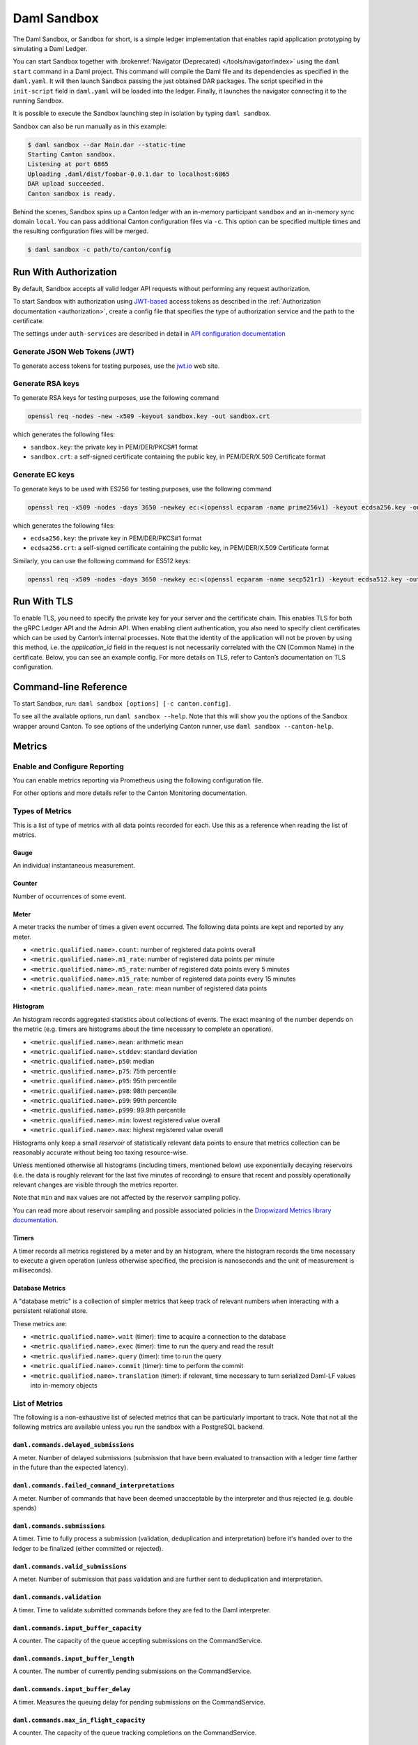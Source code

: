 .. Copyright (c) 2023 Digital Asset (Switzerland) GmbH and/or its affiliates. All rights reserved.
.. SPDX-License-Identifier: Apache-2.0

.. _sandbox-manual:

Daml Sandbox
##################

The Daml Sandbox, or Sandbox for short, is a simple ledger implementation that enables rapid application prototyping by simulating a Daml Ledger.

You can start Sandbox together with :brokenref:`Navigator (Deprecated) </tools/navigator/index>` using the ``daml start`` command in a Daml project. This command will compile the Daml file and its dependencies as specified in the ``daml.yaml``. It will then launch Sandbox passing the just obtained DAR packages. The script specified in the ``init-script`` field in ``daml.yaml`` will be loaded into the ledger. Finally, it launches the navigator connecting it to the running Sandbox.

It is possible to execute the Sandbox launching step in isolation by typing ``daml sandbox``.

Sandbox can also be run manually as in this example:

.. code-block:: none

  $ daml sandbox --dar Main.dar --static-time
  Starting Canton sandbox.
  Listening at port 6865
  Uploading .daml/dist/foobar-0.0.1.dar to localhost:6865
  DAR upload succeeded.
  Canton sandbox is ready.

Behind the scenes, Sandbox spins up a Canton ledger with an in-memory
participant ``sandbox`` and an in-memory sync domain ``local``. You can pass additional
Canton configuration files via ``-c``. This option can be specified multiple times and
the resulting configuration files will be merged.

.. code-block:: none

   $ daml sandbox -c path/to/canton/config

.. _sandbox-authorization:

Run With Authorization
**********************

By default, Sandbox accepts all valid ledger API requests without performing any request authorization.

To start Sandbox with authorization using `JWT-based <https://jwt.io/>`__
access tokens as described in the
:ref:`Authorization documentation <authorization>`, create a
config file that specifies the type of
authorization service and the path to the certificate.

.. code-block:: none
   :caption: auth.conf

   canton.participants.sandbox.ledger-api.auth-services = [{
       // type can be
       //   jwt-rs-256-crt
       //   jwt-es-256-crt
       //   jwt-es-512-crt
       //   jwt-rs-256-jwks with an additional url
       //   unsafe-jwt-hmac-256 with an additional secret
       type = jwt-rs-256-crt
       certificate = my-certificate.cert
   }]

The settings under ``auth-services`` are described in detail in `API configuration documentation </canton/usermanual/apis.html#jwt-authorization>`__


Generate JSON Web Tokens (JWT)
==============================

To generate access tokens for testing purposes, use the `jwt.io <https://jwt.io/>`__ web site.


Generate RSA keys
=================

To generate RSA keys for testing purposes, use the following command

.. code-block:: none

  openssl req -nodes -new -x509 -keyout sandbox.key -out sandbox.crt

which generates the following files:

- ``sandbox.key``: the private key in PEM/DER/PKCS#1 format
- ``sandbox.crt``: a self-signed certificate containing the public key, in PEM/DER/X.509 Certificate format

Generate EC keys
================

To generate keys to be used with ES256 for testing purposes, use the following command

.. code-block:: none

  openssl req -x509 -nodes -days 3650 -newkey ec:<(openssl ecparam -name prime256v1) -keyout ecdsa256.key -out ecdsa256.crt

which generates the following files:

- ``ecdsa256.key``: the private key in PEM/DER/PKCS#1 format
- ``ecdsa256.crt``: a self-signed certificate containing the public key, in PEM/DER/X.509 Certificate format

Similarly, you can use the following command for ES512 keys:

.. code-block:: none

  openssl req -x509 -nodes -days 3650 -newkey ec:<(openssl ecparam -name secp521r1) -keyout ecdsa512.key -out ecdsa512.crt

.. _sandbox-tls:

Run With TLS
************

To enable TLS, you need to specify the private key for your server and
the certificate chain. This enables TLS for both the gRPC Ledger API and
the Admin API. When enabling client authentication, you also
need to specify client certificates which can be used by Canton’s
internal processes. Note that the identity of the application
will not be proven by using this method, i.e. the `application_id` field in the request
is not necessarily correlated with the CN (Common Name) in the certificate.
Below, you can see an example config. For more details on TLS, refer to
Canton’s documentation on TLS configuration.


.. code-block:: none
   :caption: tls.conf

   canton.participants.sandbox.ledger-api {
     tls {
       // the certificate to be used by the server
       cert-chain-file = "./tls/ledger-api.crt"
       // private key of the server
       private-key-file = "./tls/ledger-api.pem"
       // trust collection, which means that all client certificates will be verified using the trusted
       // certificates in this store. if omitted, the JVM default trust store is used.
       trust-collection-file = "./tls/root-ca.crt"
       // define whether clients need to authenticate as well (default not)
       client-auth = {
         // none, optional and require are supported
         type = require
         // If clients are required to authenticate as well, we need to provide a client
         // certificate and the key, as Canton has internal processes that need to connect to these
         // APIs. If the server certificate is trusted by the trust-collection, then you can
         // just use the server certificates. Otherwise, you need to create separate ones.
         admin-client {
           cert-chain-file = "./tls/admin-client.crt"
           private-key-file = "./tls/admin-client.pem"
         }
       }
     }
   }

Command-line Reference
**********************

To start Sandbox, run: ``daml sandbox [options] [-c canton.config]``.

To see all the available options, run ``daml sandbox --help``. Note
that this will show you the options of the Sandbox wrapper around
Canton. To see options of the underlying Canton runner, use
``daml sandbox --canton-help``.

Metrics
*******

Enable and Configure Reporting
==============================

You can enable metrics reporting via Prometheus using the following configuration file.

.. code-block:: none
   :caption: metrics.conf

   canton.monitoring.metrics.reporters = [{
     type = prometheus
     address = "localhost" // default
     port = 9000 // default
   }]

For other options and more details refer to the Canton Monitoring documentation.

Types of Metrics
================

This is a list of type of metrics with all data points recorded for each.
Use this as a reference when reading the list of metrics.

Gauge
-----

An individual instantaneous measurement.

Counter
-------

Number of occurrences of some event.

Meter
-----

A meter tracks the number of times a given event occurred. The following data
points are kept and reported by any meter.

- ``<metric.qualified.name>.count``: number of registered data points overall
- ``<metric.qualified.name>.m1_rate``: number of registered data points per minute
- ``<metric.qualified.name>.m5_rate``: number of registered data points every 5 minutes
- ``<metric.qualified.name>.m15_rate``: number of registered data points every 15 minutes
- ``<metric.qualified.name>.mean_rate``: mean number of registered data points

Histogram
---------

An histogram records aggregated statistics about collections of events.
The exact meaning of the number depends on the metric (e.g. timers
are histograms about the time necessary to complete an operation).

- ``<metric.qualified.name>.mean``: arithmetic mean
- ``<metric.qualified.name>.stddev``: standard deviation
- ``<metric.qualified.name>.p50``: median
- ``<metric.qualified.name>.p75``: 75th percentile
- ``<metric.qualified.name>.p95``: 95th percentile
- ``<metric.qualified.name>.p98``: 98th percentile
- ``<metric.qualified.name>.p99``: 99th percentile
- ``<metric.qualified.name>.p999``: 99.9th percentile
- ``<metric.qualified.name>.min``: lowest registered value overall
- ``<metric.qualified.name>.max``: highest registered value overall

Histograms only keep a small *reservoir* of statistically relevant data points
to ensure that metrics collection can be reasonably accurate without being
too taxing resource-wise.

Unless mentioned otherwise all histograms (including timers, mentioned below)
use exponentially decaying reservoirs (i.e. the data is roughly relevant for
the last five minutes of recording) to ensure that recent and possibly
operationally relevant changes are visible through the metrics reporter.

Note that ``min`` and ``max`` values are not affected by the reservoir sampling policy.

You can read more about reservoir sampling and possible associated policies
in the `Dropwizard Metrics library documentation <https://metrics.dropwizard.io/4.1.2/manual/core.html#man-core-histograms/>`__.

Timers
------

A timer records all metrics registered by a meter and by an histogram, where
the histogram records the time necessary to execute a given operation (unless
otherwise specified, the precision is nanoseconds and the unit of measurement
is milliseconds).

Database Metrics
----------------

A "database metric" is a collection of simpler metrics that keep track of
relevant numbers when interacting with a persistent relational store.

These metrics are:

- ``<metric.qualified.name>.wait`` (timer): time to acquire a connection to the database
- ``<metric.qualified.name>.exec`` (timer): time to run the query and read the result
- ``<metric.qualified.name>.query`` (timer): time to run the query
- ``<metric.qualified.name>.commit`` (timer): time to perform the commit
- ``<metric.qualified.name>.translation`` (timer): if relevant, time necessary to turn serialized Daml-LF values into in-memory objects

List of Metrics
===============

The following is a non-exhaustive list of selected metrics
that can be particularly important to track. Note that not
all the following metrics are available unless you run the
sandbox with a PostgreSQL backend.

``daml.commands.delayed_submissions``
-------------------------------------

A meter. Number of delayed submissions (submission that have been
evaluated to transaction with a ledger time farther in
the future than the expected latency).

``daml.commands.failed_command_interpretations``
------------------------------------------------

A meter. Number of commands that have been deemed unacceptable
by the interpreter and thus rejected (e.g. double spends)

``daml.commands.submissions``
-----------------------------

A timer. Time to fully process a submission (validation,
deduplication and interpretation) before it's handed over
to the ledger to be finalized (either committed or rejected).

``daml.commands.valid_submissions``
-----------------------------------

A meter. Number of submission that pass validation and are
further sent to deduplication and interpretation.

``daml.commands.validation``
----------------------------

A timer. Time to validate submitted commands before they are
fed to the Daml interpreter.

``daml.commands.input_buffer_capacity``
----------------------------------------------------

A counter. The capacity of the queue accepting submissions on
the CommandService.

``daml.commands.input_buffer_length``
--------------------------------------------------

A counter. The number of currently pending submissions on
the CommandService.

``daml.commands.input_buffer_delay``
-------------------------------------------------

A timer. Measures the queuing delay for pending submissions
on the CommandService.

``daml.commands.max_in_flight_capacity``
-----------------------------------------------------

A counter. The capacity of the queue tracking completions on
the CommandService.

``daml.commands.max_in_flight_length``
---------------------------------------------------

A counter. The number of currently pending completions on
the CommandService.


``daml.execution.get_lf_package``
---------------------------------

A timer. Time spent by the engine fetching the packages of compiled
Daml code necessary for interpretation.

``daml.execution.lookup_active_contract_count_per_execution``
-------------------------------------------------------------

A histogram. Number of active contracts fetched for each processed transaction.

``daml.execution.lookup_active_contract_per_execution``
-------------------------------------------------------

A timer. Time to fetch all active contracts necessary to process each transaction.

``daml.execution.lookup_active_contract``
-----------------------------------------

A timer. Time to fetch each individual active contract during interpretation.

``daml.execution.lookup_contract_key_count_per_execution``
----------------------------------------------------------

A histogram. Number of contract keys looked up for each processed transaction.

``daml.execution.lookup_contract_key_per_execution``
----------------------------------------------------

A timer. Time to lookup all contract keys necessary to process each transaction.

``daml.execution.lookup_contract_key``
--------------------------------------

A timer. Time to lookup each individual contract key during interpretation.

``daml.execution.retry``
------------------------

A meter. Overall number of interpretation retries attempted due to
mismatching ledger effective time.

``daml.execution.total``
------------------------

A timer. Time spent interpreting a valid command into a transaction
ready to be submitted to the ledger for finalization.

``daml.index.db.connection.api.server.pool``
--------------------------------------------

This namespace holds a number of interesting metrics about the
connection pool used to communicate with the persistent store
that underlies the index.

These metrics include:

- ``daml.index.db.connection.api.server.pool.Wait`` (timer): time spent waiting to acquire a connection
- ``daml.index.db.connection.api.server.pool.Usage`` (histogram): time spent using each acquired connection
- ``daml.index.db.connection.api.server.pool.TotalConnections`` (gauge): number or total connections
- ``daml.index.db.connection.api.server.pool.IdleConnections`` (gauge): number of idle connections
- ``daml.index.db.connection.api.server.pool.ActiveConnections`` (gauge): number of active connections
- ``daml.index.db.connection.api.server.pool.PendingConnections`` (gauge): number of threads waiting for a connection

``daml.index.db.get_active_contracts``
--------------------------------------

A database metric. Time spent retrieving a page of active contracts to be
served from the State Service. The page size is
configurable, please look at the CLI reference.

``daml.index.db.get_completions``
---------------------------------

A database metric. Time spent retrieving a page of command completions to be
served from the Command Completion Service. The page size is
configurable, please look at the CLI reference.

``daml.index.db.get_flat_transactions``
---------------------------------------

A database metric. Time spent retrieving a page of flat transactions to be
streamed from the Update Service. The page size is
configurable, please look at the CLI reference.

``daml.index.db.get_ledger_end``
--------------------------------

A database metric. Time spent retrieving the current ledger end. The count for this metric is expected to
be very high and always increasing as the indexed is queried for the latest updates.

``daml.index.db.get_ledger_id``
-------------------------------

A database metric. Time spent retrieving the ledger identifier.

``daml.index.db.get_transaction_trees``
---------------------------------------

A database metric. Time spent retrieving a page of flat transactions to be
streamed from the Update Service. The page size is
configurable, please look at the CLI reference.

``daml.index.db.load_all_parties``
----------------------------------

A database metric. Load the currently allocated parties so that
they are served via the Party Management Service.

``daml.index.db.load_archive``
------------------------------

A database metric. Time spent loading a package of compiled Daml code
so that it's given to the Daml interpreter when
needed.

``daml.index.db.load_configuration_entries``
--------------------------------------------

A database metric. Time to load the current entries in the log of
configuration entries. Used to verify whether a configuration
has been ultimately set.

``daml.index.db.load_package_entries``
--------------------------------------

A database metric. Time to load the current entries in the log of
package uploads. Used to verify whether a package
has been ultimately uploaded.

``daml.index.db.load_parties``
------------------------------

A database metric. Load the currently allocated parties so that
they are served via the Party Management Service.

``daml.index.db.load_party_entries``
------------------------------------

A database metric. Time to load the current entries in the log of
party allocations. Used to verify whether a party
has been ultimately allocated.

``daml.index.db.lookup_active_contract``
----------------------------------------

A database metric. Time to fetch one contract on the index to be used by
the Daml interpreter to evaluate a command into a
transaction.

``daml.index.db.lookup_contract_by_key``
----------------------------------------

A database metric. Time to lookup one contract key on the index to be used by
the Daml interpreter to evaluate a command into a
transaction.

``daml.index.db.lookup_flat_transaction_by_id``
-----------------------------------------------

A database metric. Time to lookup a single flat transaction by identifier
to be served by the Update Service.

``daml.index.db.lookup_maximum_ledger_time``
--------------------------------------------

A database metric. Time spent looking up the ledger effective time of a
transaction as the maximum ledger time of all active
contracts involved to ensure causal monotonicity.

``daml.index.db.lookup_transaction_tree_by_id``
-----------------------------------------------

A database metric. Time to lookup a single transaction tree by identifier
to be served by the Update Service.

``daml.index.db.store_ledger_entry``
------------------------------------

A database metric. Time spent persisting a transaction that has been
successfully interpreted and is final.

``daml.index.db.store_party_entry``
-----------------------------------

A database metric. Time spent storing party information as part of the
party allocation endpoint provided by the Party Management Service.

``daml.index.db.store_rejection``
---------------------------------

A database metric. Time spent persisting the information that a given
command has been rejected.

``daml.indexer.last_received_record_time``
------------------------------------------

A monotonically increasing integer value that represents the record time
of the last event ingested by the index db. It is measured in milliseconds
since the EPOCH time.

``daml.indexer.last_received_offset``
-------------------------------------

A string value representing the last ledger offset ingested by the index db.
It is only available on metrics backends that support strings. In particular
it is not available in Prometheus.

``daml.indexer.current_record_time_lag``
----------------------------------------

A lag between the record time of a transaction and the wall-clock time registered
at the ingestion time to the index db. Depending on the systemic clock skew between
different machines, this value can be negative.

``daml.indexer.ledger_end_sequential_id``
-----------------------------------------

A monotonically increasing integer value representing the sequential id ascribed
to the most recent ledger event ingested by the index db. Please note, that only
a subset of all ledger events are ingested and given a sequential id. These are:
creates, consuming exercises, non-consuming exercises and divulgence events. This
value can be treated as a counter of all such events visible to a given participant.

``daml.lapi``
-------------

Every metrics under this namespace is a timer, one for each
service exposed by the Ledger API, in the format:

``daml.lapi.service_name.service_endpoint``

As in the following example:

``daml.lapi.command_service.submit_and_wait``

Single call services return the time to serve the request,
streaming services measure the time to return the first response.

``daml.lapi.return_status``
---------------------------

This namespace contains counters for various gRPC return status codes in the following format

``daml.lapi.return_status.<gRPC status code>``

As in the following example:

``daml.lapi.return_status.ABORTED``

``daml.services``
-----------------

Every metrics under this namespace is a timer, one for each
endpoint exposed by the index, read or write service. Metrics
are in the format:

``daml.services.service_name.service_endpoint``

The following example demonstrates a metric for transactions
submitted over the write service:

``daml.services.write.submit_transaction``

Single call services return the time to serve the request,
streaming services measure the time to return the first response.

``jvm``
-------

Under the ``jvm`` namespace there is a collection of metrics that
tracks important measurements about the JVM that the sandbox is
running on, including CPU usage, memory consumption and the
current state of threads.
